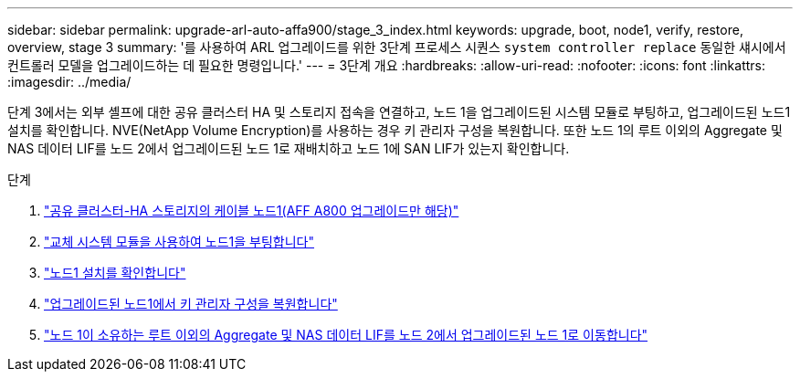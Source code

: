 ---
sidebar: sidebar 
permalink: upgrade-arl-auto-affa900/stage_3_index.html 
keywords: upgrade, boot, node1, verify, restore, overview, stage 3 
summary: '를 사용하여 ARL 업그레이드를 위한 3단계 프로세스 시퀀스 `system controller replace` 동일한 섀시에서 컨트롤러 모델을 업그레이드하는 데 필요한 명령입니다.' 
---
= 3단계 개요
:hardbreaks:
:allow-uri-read: 
:nofooter: 
:icons: font
:linkattrs: 
:imagesdir: ../media/


[role="lead"]
단계 3에서는 외부 셸프에 대한 공유 클러스터 HA 및 스토리지 접속을 연결하고, 노드 1을 업그레이드된 시스템 모듈로 부팅하고, 업그레이드된 노드1 설치를 확인합니다. NVE(NetApp Volume Encryption)를 사용하는 경우 키 관리자 구성을 복원합니다. 또한 노드 1의 루트 이외의 Aggregate 및 NAS 데이터 LIF를 노드 2에서 업그레이드된 노드 1로 재배치하고 노드 1에 SAN LIF가 있는지 확인합니다.

.단계
. link:cable-node1-for-shared-cluster-HA-storage.html["공유 클러스터-HA 스토리지의 케이블 노드1(AFF A800 업그레이드만 해당)"]
. link:boot_node1_with_a900_controller_and_nvs.html["교체 시스템 모듈을 사용하여 노드1을 부팅합니다"]
. link:verify_node1_installation.html["노드1 설치를 확인합니다"]
. link:restore_key_manager_config_upgraded_node1.html["업그레이드된 노드1에서 키 관리자 구성을 복원합니다"]
. link:move_non_root_aggr_nas_lifs_node1_from_node2_to_upgraded_node1.html["노드 1이 소유하는 루트 이외의 Aggregate 및 NAS 데이터 LIF를 노드 2에서 업그레이드된 노드 1로 이동합니다"]


